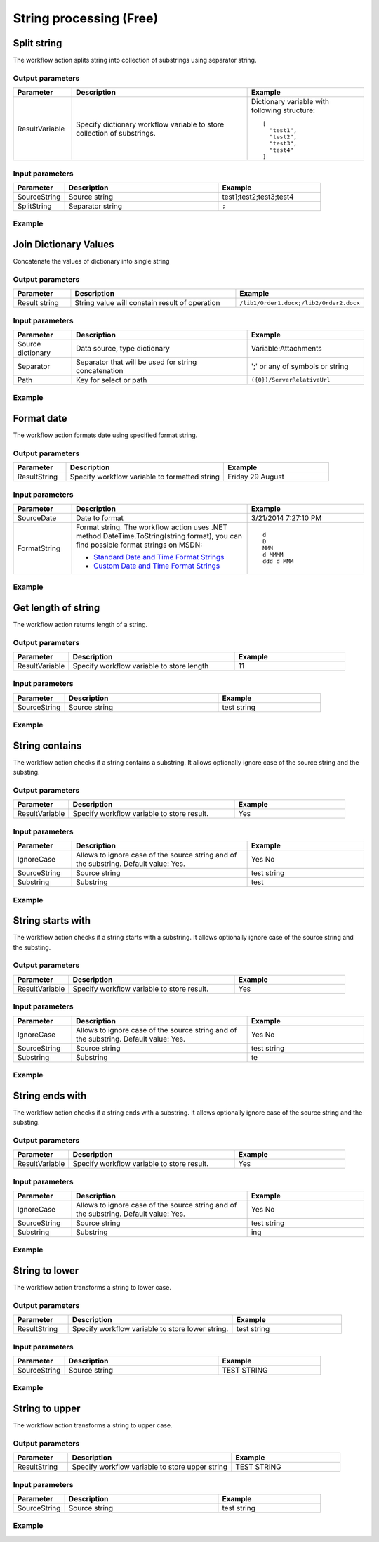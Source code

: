 String processing (Free)
==================================================


Split string
--------------------------------------------------
The workflow action splits string into collection of substrings using separator string.

Output parameters
~~~~~~~~~~~~~~~~~~~~~~~~~~~~~~~~~~~~~~~~~~~~~~~~~~
.. list-table::
    :header-rows: 1
    :widths: 10 30 20

    *  -  Parameter
       -  Description
       -  Example
    *  -  ResultVariable
       -  Specify dictionary workflow variable to store collection of substrings.
       -  Dictionary variable with following structure::

            [
              "test1",
              "test2",
              "test3",
              "test4"
            ]                   

Input parameters
~~~~~~~~~~~~~~~~~~~~~~~~~~~~~~~~~~~~~~~~~~~~~~~~~~
.. list-table::
    :header-rows: 1
    :widths: 10 30 20

    *  -  Parameter
       -  Description
       -  Example
    *  -  SourceString
       -  Source string
       -  test1;test2;test3;test4
    *  -  SplitString
       -  Separator string
       -  ``;``


Example
~~~~~~~~~~~~~~~~~~~~~~~~~~~~~~~~~~~~~~~~~~~~~~~~~~
.. image:: ../_static/img/splitstringactionexample.png
   :alt: Split string workflow action example

Join Dictionary Values
--------------------------------------------------
Concatenate the values of dictionary into single string

Output parameters
~~~~~~~~~~~~~~~~~~~~~~~~~~~~~~~~~~~~~~~~~~~~~~~~~~
.. list-table::
    :header-rows: 1
    :widths: 10 30 20

    *  -  Parameter
       -  Description
       -  Example
    *  -  Result string
       -  String value will constain result of operation
       -  ``/lib1/Order1.docx;/lib2/Order2.docx``


Input parameters
~~~~~~~~~~~~~~~~~~~~~~~~~~~~~~~~~~~~~~~~~~~~~~~~~~
.. list-table::
    :header-rows: 1
    :widths: 10 30 20

    *  -  Parameter
       -  Description
       -  Example
    *  -  Source dictionary
       -  Data source, type dictionary
       -  Variable:Attachments
    *  -  Separator
       -  Separator that will be used for string concatenation
       -  ';' or any of symbols or string
    *  -  Path
       -  Key for select or path
       -  ``({0})/ServerRelativeUrl``


Example
~~~~~~~~~~~~~~~~~~~~~~~~~~~~~~~~~~~~~~~~~~~~~~~~~~
.. image:: ../_static/img/dynamicvaluejointostring.png
   :alt: Join Dictionary Values

 
Format date
--------------------------------------------------
The workflow action formats date using specified format string.

Output parameters
~~~~~~~~~~~~~~~~~~~~~~~~~~~~~~~~~~~~~~~~~~~~~~~~~~
.. list-table::
    :header-rows: 1
    :widths: 10 30 20

    *  -  Parameter
       -  Description
       -  Example
    *  -  ResultString
       -  Specify workflow variable to formatted string
       -  Friday 29 August


Input parameters
~~~~~~~~~~~~~~~~~~~~~~~~~~~~~~~~~~~~~~~~~~~~~~~~~~
.. list-table::
    :header-rows: 1
    :widths: 10 30 20

    *  -  Parameter
       -  Description
       -  Example
    *  -  SourceDate
       -  Date to format
       -  3/21/2014 7:27:10 PM
    *  -  FormatString
       -  Format string. The workflow action uses .NET method DateTime.ToString(string format), you can find possible format strings on MSDN:

          * `Standard Date and Time Format Strings <http://msdn.microsoft.com/library/az4se3k1%28v=vs.110%29.aspx>`_
          * `Custom Date and Time Format Strings <http://msdn.microsoft.com/en-us/library/8kb3ddd4%28v=vs.110%29.aspx>`_

       -  :: 

              d  
              D  
              MMM  
              d MMMM  
              ddd d MMM


Example
~~~~~~~~~~~~~~~~~~~~~~~~~~~~~~~~~~~~~~~~~~~~~~~~~~
.. image:: ../_static/img/formatdateactionexample.png
   :alt: Format date workflow action example

 
Get length of string
--------------------------------------------------
The workflow action returns length of a string.

Output parameters
~~~~~~~~~~~~~~~~~~~~~~~~~~~~~~~~~~~~~~~~~~~~~~~~~~
.. list-table::
    :header-rows: 1
    :widths: 10 30 20

    *  -  Parameter
       -  Description
       -  Example
    *  -  ResultVariable
       -  Specify workflow variable to store length
       -  11


Input parameters
~~~~~~~~~~~~~~~~~~~~~~~~~~~~~~~~~~~~~~~~~~~~~~~~~~
.. list-table::
    :header-rows: 1
    :widths: 10 30 20

    *  -  Parameter
       -  Description
       -  Example
    *  -  SourceString
       -  Source string
       -  test string

Example
~~~~~~~~~~~~~~~~~~~~~~~~~~~~~~~~~~~~~~~~~~~~~~~~~~
.. image:: ../_static/img/getlengthofstringexample.png
   :alt: Get length of string workflow action example

 
String contains
--------------------------------------------------
The workflow action checks if a string contains a substring. It allows optionally ignore case of the source string and the substing.

Output parameters
~~~~~~~~~~~~~~~~~~~~~~~~~~~~~~~~~~~~~~~~~~~~~~~~~~
.. list-table::
    :header-rows: 1
    :widths: 10 30 20

    *  -  Parameter
       -  Description
       -  Example
    *  -  ResultVariable
       -  Specify workflow variable to store result.
       -  Yes


Input parameters
~~~~~~~~~~~~~~~~~~~~~~~~~~~~~~~~~~~~~~~~~~~~~~~~~~
.. list-table::
    :header-rows: 1
    :widths: 10 30 20

    *  -  Parameter
       -  Description
       -  Example
    *  -  IgnoreCase
       -  Allows to ignore case of the source string and of the substring. Default value: Yes.
       -  Yes  No
    *  -  SourceString
       -  Source string
       -  test string
    *  -  Substring
       -  Substring
       -  test


Example
~~~~~~~~~~~~~~~~~~~~~~~~~~~~~~~~~~~~~~~~~~~~~~~~~~
.. image:: ../_static/img/stringcontainsactionexample.png
   :alt: String contains workflow action example

 
String starts with
--------------------------------------------------
The workflow action checks if a string starts with a substring. It allows optionally ignore case of the source string and the substing.

Output parameters
~~~~~~~~~~~~~~~~~~~~~~~~~~~~~~~~~~~~~~~~~~~~~~~~~~
.. list-table::
    :header-rows: 1
    :widths: 10 30 20

    *  -  Parameter
       -  Description
       -  Example
    *  -  ResultVariable
       -  Specify workflow variable to store result.
       -  Yes


Input parameters
~~~~~~~~~~~~~~~~~~~~~~~~~~~~~~~~~~~~~~~~~~~~~~~~~~
.. list-table::
    :header-rows: 1
    :widths: 10 30 20

    *  -  Parameter
       -  Description
       -  Example
    *  -  IgnoreCase
       -  Allows to ignore case of the source string and of the substring. Default value: Yes.
       -  Yes  No
    *  -  SourceString
       -  Source string
       -  test string
    *  -  Substring
       -  Substring
       -  te


Example
~~~~~~~~~~~~~~~~~~~~~~~~~~~~~~~~~~~~~~~~~~~~~~~~~~
.. image:: ../_static/img/stringstartswithactionexample.png
   :alt: String starts with workflow action example

 
String ends with
--------------------------------------------------
The workflow action checks if a string ends with a substring. It allows optionally ignore case of the source string and the substing.

Output parameters
~~~~~~~~~~~~~~~~~~~~~~~~~~~~~~~~~~~~~~~~~~~~~~~~~~
.. list-table::
    :header-rows: 1
    :widths: 10 30 20

    *  -  Parameter
       -  Description
       -  Example
    *  -  ResultVariable
       -  Specify workflow variable to store result.
       -  Yes


Input parameters
~~~~~~~~~~~~~~~~~~~~~~~~~~~~~~~~~~~~~~~~~~~~~~~~~~
.. list-table::
    :header-rows: 1
    :widths: 10 30 20

    *  -  Parameter
       -  Description
       -  Example
    *  -  IgnoreCase
       -  Allows to ignore case of the source string and of the substring. Default value: Yes.
       -  Yes  No
    *  -  SourceString
       -  Source string
       -  test string
    *  -  Substring
       -  Substring
       -  ing


Example
~~~~~~~~~~~~~~~~~~~~~~~~~~~~~~~~~~~~~~~~~~~~~~~~~~
.. image:: ../_static/img/stringendswithactionexample.png
   :alt: String ends with workflow action example

 
String to lower
--------------------------------------------------
The workflow action transforms a string to lower case.

Output parameters
~~~~~~~~~~~~~~~~~~~~~~~~~~~~~~~~~~~~~~~~~~~~~~~~~~
.. list-table::
    :header-rows: 1
    :widths: 10 30 20

    *  -  Parameter
       -  Description
       -  Example
    *  -  ResultString
       -  Specify workflow variable to store lower string.
       -  test string


Input parameters
~~~~~~~~~~~~~~~~~~~~~~~~~~~~~~~~~~~~~~~~~~~~~~~~~~
.. list-table::
    :header-rows: 1
    :widths: 10 30 20

    *  -  Parameter
       -  Description
       -  Example
    *  -  SourceString
       -  Source string
       -  TEST STRING


Example
~~~~~~~~~~~~~~~~~~~~~~~~~~~~~~~~~~~~~~~~~~~~~~~~~~
.. image:: ../_static/img/stringtoloweractionexample.png
   :alt: String to lower workflow action example

 
String to upper
--------------------------------------------------
The workflow action transforms a string to upper case.

Output parameters
~~~~~~~~~~~~~~~~~~~~~~~~~~~~~~~~~~~~~~~~~~~~~~~~~~
.. list-table::
    :header-rows: 1
    :widths: 10 30 20

    *  -  Parameter
       -  Description
       -  Example
    *  -  ResultString
       -  Specify workflow variable to store upper string
       -  TEST STRING


Input parameters
~~~~~~~~~~~~~~~~~~~~~~~~~~~~~~~~~~~~~~~~~~~~~~~~~~
.. list-table::
    :header-rows: 1
    :widths: 10 30 20

    *  -  Parameter
       -  Description
       -  Example
    *  -  SourceString
       -  Source string
       -  test string


Example
~~~~~~~~~~~~~~~~~~~~~~~~~~~~~~~~~~~~~~~~~~~~~~~~~~
.. image:: ../_static/img/stringtoupperactionexample.png
   :alt: String to upper workflow action example

